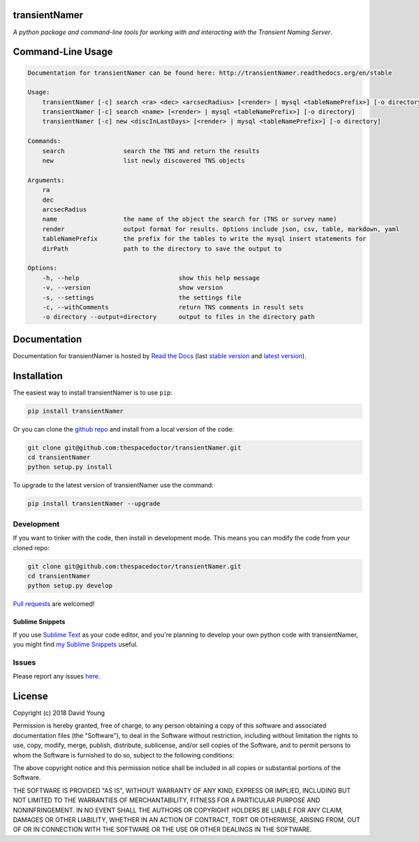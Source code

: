 transientNamer 
=========================

*A python package and command-line tools for working with and interacting with the Transient Naming Server*.


Command-Line Usage
==================

.. code-block:: bash 


    Documentation for transientNamer can be found here: http://transientNamer.readthedocs.org/en/stable

    Usage:
        transientNamer [-c] search <ra> <dec> <arcsecRadius> [<render> | mysql <tableNamePrefix>] [-o directory]
        transientNamer [-c] search <name> [<render> | mysql <tableNamePrefix>] [-o directory]
        transientNamer [-c] new <discInLastDays> [<render> | mysql <tableNamePrefix>] [-o directory]

    Commands:
        search                search the TNS and return the results
        new                   list newly discovered TNS objects

    Arguments:
        ra
        dec
        arcsecRadius
        name                  the name of the object the search for (TNS or survey name)
        render                output format for results. Options include json, csv, table, markdown, yaml
        tableNamePrefix       the prefix for the tables to write the mysql insert statements for
        dirPath               path to the directory to save the output to

    Options:
        -h, --help                           show this help message
        -v, --version                        show version
        -s, --settings                       the settings file
        -c, --withComments                   return TNS comments in result sets
        -o directory --output=directory      output to files in the directory path


Documentation
=============

Documentation for transientNamer is hosted by `Read the Docs <http://transientNamer.readthedocs.org/en/stable/>`__ (last `stable version <http://transientNamer.readthedocs.org/en/stable/>`__ and `latest version <http://transientNamer.readthedocs.org/en/latest/>`__).

Installation
============

The easiest way to install transientNamer is to use ``pip``:

.. code:: bash

    pip install transientNamer

Or you can clone the `github repo <https://github.com/thespacedoctor/transientNamer>`__ and install from a local version of the code:

.. code:: bash

    git clone git@github.com:thespacedoctor/transientNamer.git
    cd transientNamer
    python setup.py install

To upgrade to the latest version of transientNamer use the command:

.. code:: bash

    pip install transientNamer --upgrade


Development
-----------

If you want to tinker with the code, then install in development mode.
This means you can modify the code from your cloned repo:

.. code:: bash

    git clone git@github.com:thespacedoctor/transientNamer.git
    cd transientNamer
    python setup.py develop

`Pull requests <https://github.com/thespacedoctor/transientNamer/pulls>`__
are welcomed!

Sublime Snippets
~~~~~~~~~~~~~~~~

If you use `Sublime Text <https://www.sublimetext.com/>`_ as your code editor, and you're planning to develop your own python code with transientNamer, you might find `my Sublime Snippets <https://github.com/thespacedoctor/transientNamer-Sublime-Snippets>`_ useful. 

Issues
------

Please report any issues
`here <https://github.com/thespacedoctor/transientNamer/issues>`__.

License
=======

Copyright (c) 2018 David Young

Permission is hereby granted, free of charge, to any person obtaining a
copy of this software and associated documentation files (the
"Software"), to deal in the Software without restriction, including
without limitation the rights to use, copy, modify, merge, publish,
distribute, sublicense, and/or sell copies of the Software, and to
permit persons to whom the Software is furnished to do so, subject to
the following conditions:

The above copyright notice and this permission notice shall be included
in all copies or substantial portions of the Software.

THE SOFTWARE IS PROVIDED "AS IS", WITHOUT WARRANTY OF ANY KIND, EXPRESS
OR IMPLIED, INCLUDING BUT NOT LIMITED TO THE WARRANTIES OF
MERCHANTABILITY, FITNESS FOR A PARTICULAR PURPOSE AND NONINFRINGEMENT.
IN NO EVENT SHALL THE AUTHORS OR COPYRIGHT HOLDERS BE LIABLE FOR ANY
CLAIM, DAMAGES OR OTHER LIABILITY, WHETHER IN AN ACTION OF CONTRACT,
TORT OR OTHERWISE, ARISING FROM, OUT OF OR IN CONNECTION WITH THE
SOFTWARE OR THE USE OR OTHER DEALINGS IN THE SOFTWARE.



